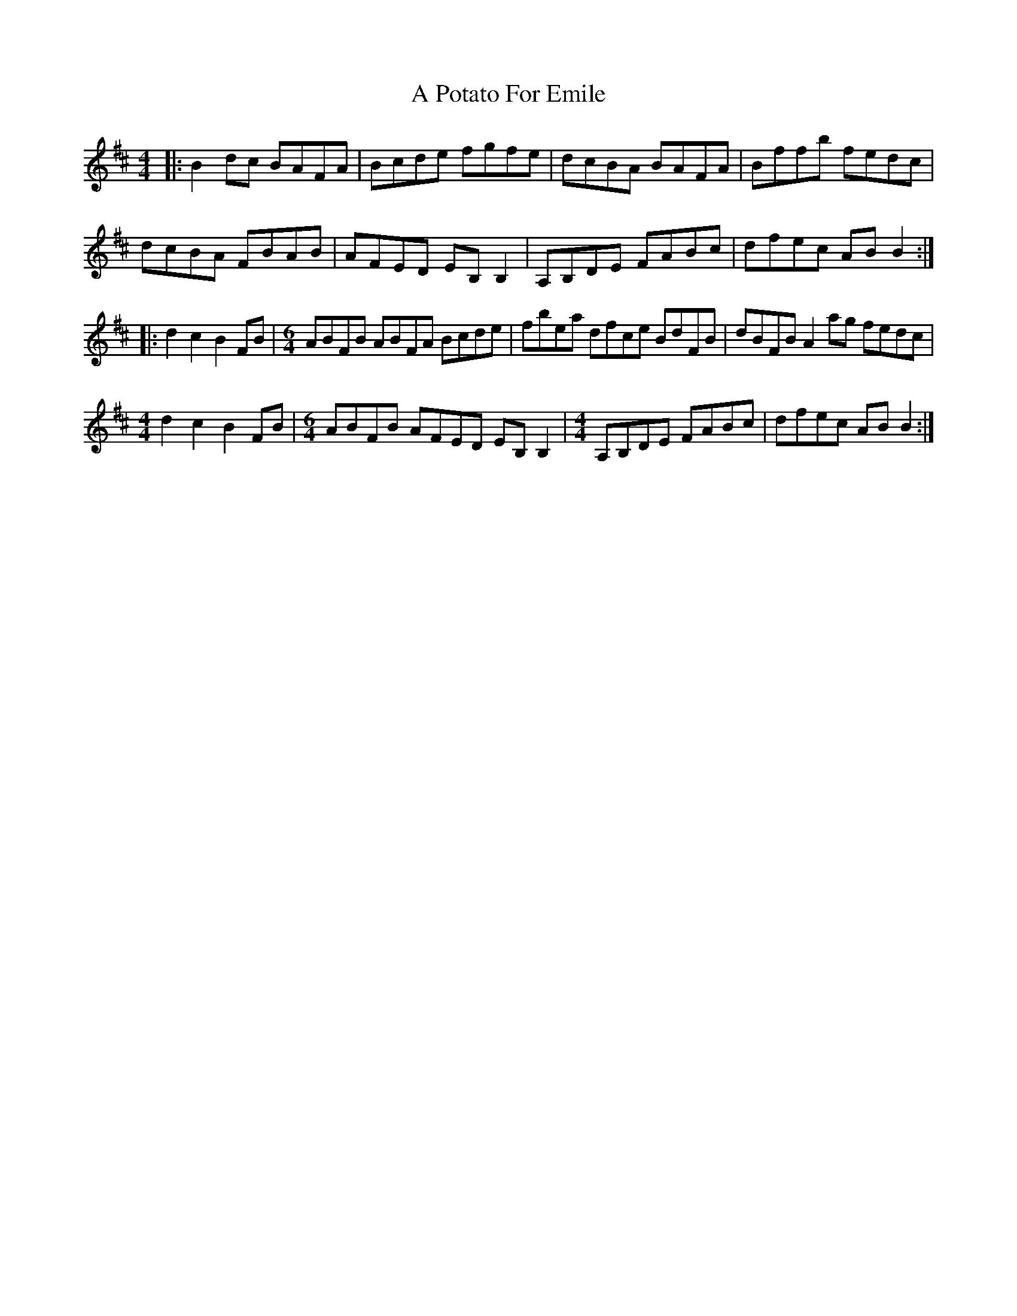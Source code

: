 X: 318
T: A Potato For Emile
R: reel
M: 4/4
K: Bminor
|:B2dc BAFA|Bcde fgfe|dcBA BAFA|Bffb fedc|
dcBA FBAB|AFED EB,B,2|A,B,DE FABc|dfec ABB2:|
|:d2c2 B2FB|[M:6/4] ABFB ABFA Bcde|fbea dfce BdFB|dBFB A2ag fedc|
[M:4/4]d2c2 B2FB|[M:6/4] ABFB AFED EB,B,2|[M:4/4] A,B,DE FABc|dfec ABB2:|

